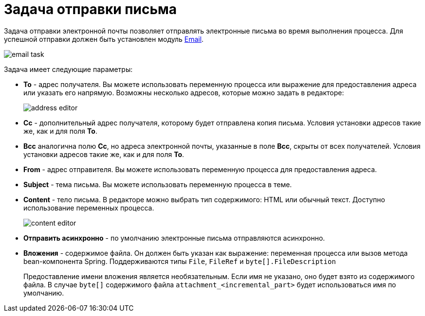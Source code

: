 = Задача отправки письма

Задача отправки электронной почты позволяет отправлять электронные письма во время выполнения процесса. Для успешной отправки должен быть установлен модуль xref:email:index.adoc[Email].

image::email-task/email-task.png[align="center"]

Задача имеет следующие параметры:

* *To* - адрес получателя. Вы можете использовать переменную процесса или выражение для предоставления адреса или указать его напрямую. Возможны несколько адресов, которые можно задать в редакторе:
+
image::email-task/address-editor.png[align="center"]
+
* *Cc* - дополнительный адрес получателя, которому будет отправлена ​​копия письма. Условия установки адресов такие же, как и для поля *To*.
* *Bcc* аналогична полю *Cc*, но адреса электронной почты, указанные в поле *Bcc*, скрыты от всех получателей. Условия установки адресов такие же, как и для поля *To*.
* *From* - адрес отправителя. Вы можете использовать переменную процесса для предоставления адреса.
* *Subject* - тема письма. Вы можете использовать переменную процесса в теме.
* *Content* - тело письма. В редакторе можно выбрать тип содержимого: HTML или обычный текст. Доступно использование переменных процесса.
+
image::email-task/content-editor.png[align="center"]
+
* *Отправить асинхронно* - по умолчанию электронные письма отправляются асинхронно.
* *Вложения* - содержимое файла. Он должен быть указан как выражение: переменная процесса или вызов метода bean-компонента Spring. Поддерживаются типы `File`, `FileRef` и `byte[].FileDescription`
+
Предоставление имени вложения является необязательным. Если имя не указано, оно будет взято из содержимого файла. В случае `byte[]` содержимого файла `attachment_<incremental_part>` будет использоваться имя по умолчанию.

